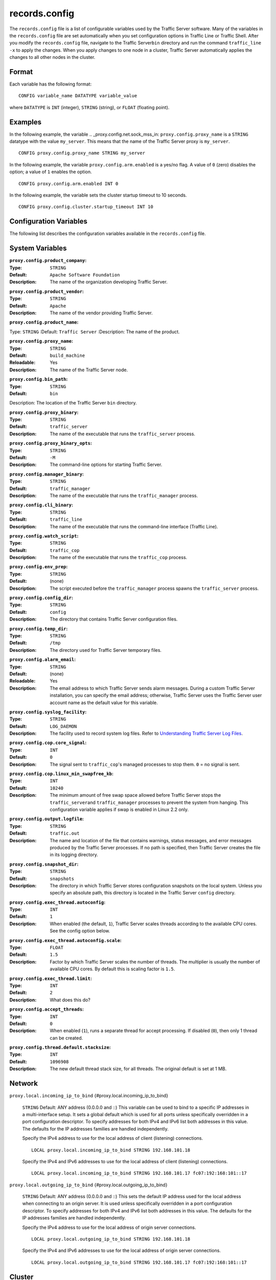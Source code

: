 records.config
**************

.. Licensed to the Apache Software Foundation (ASF) under one
   or more contributor license agreements.  See the NOTICE file
  distributed with this work for additional information
  regarding copyright ownership.  The ASF licenses this file
  to you under the Apache License, Version 2.0 (the
  "License"); you may not use this file except in compliance
  with the License.  You may obtain a copy of the License at
 
   http://www.apache.org/licenses/LICENSE-2.0
 
  Unless required by applicable law or agreed to in writing,
  software distributed under the License is distributed on an
  "AS IS" BASIS, WITHOUT WARRANTIES OR CONDITIONS OF ANY
  KIND, either express or implied.  See the License for the
  specific language governing permissions and limitations
  under the License.

The ``records.config`` file is a list of configurable variables used by
the Traffic Server software. Many of the variables in the
``records.config`` file are set automatically when you set configuration
options in Traffic Line or Traffic Shell. After you modify the
``records.config`` file, navigate to the Traffic Server\ ``bin``
directory and run the command ``traffic_line -x`` to apply the changes.
When you apply changes to one node in a cluster, Traffic Server
automatically applies the changes to all other nodes in the cluster.

Format
======

Each variable has the following format:

::

    CONFIG variable_name DATATYPE variable_value

where ``DATATYPE`` is ``INT`` (integer), ``STRING`` (string), or
``FLOAT`` (floating point).

Examples
========

In the following example, the variable .. _proxy.config.net.sock_mss_in:
``proxy.config.proxy_name`` is
a ``STRING`` datatype with the value ``my_server``. This means that the
name of the Traffic Server proxy is ``my_server``.

::

    CONFIG proxy.config.proxy_name STRING my_server

In the following example, the variable ``proxy.config.arm.enabled`` is
a yes/no flag. A value of ``0`` (zero) disables the option; a value of
``1`` enables the option.

::

    CONFIG proxy.config.arm.enabled INT 0

In the following example, the variable sets the cluster startup timeout
to 10 seconds.

::

    CONFIG proxy.config.cluster.startup_timeout INT 10

Configuration Variables
=======================

The following list describes the configuration variables available in
the ``records.config`` file.

System Variables
================

.. _proxy.config.product_company:
:``proxy.config.product_company``:
:Type: ``STRING``
:Default: ``Apache Software Foundation``
:Description:  The name of the organization developing Traffic Server.



.. _proxy.config.product_vendor:
:``proxy.config.product_vendor``:
:Type: ``STRING``
:Default: ``Apache``
:Description: The name of the vendor providing Traffic Server.


.. _proxy.config.product_name:
:``proxy.config.product_name``:
Type: ``STRING``
:Default: ``Traffic Server``
:Description: The name of the product.


.. _proxy.config.proxy_name:
:``proxy.config.proxy_name``:
:Type: ``STRING``
:Default: ``build_machine``
:Reloadable: Yes
:Description: The name of the Traffic Server node.

.. _proxy.config.bin_path:
:``proxy.config.bin_path``:
:Type: ``STRING``
:Default: ``bin``
Description: The location of the Traffic Server ``bin`` directory.


.. _proxy.config.proxy_binary:
:``proxy.config.proxy_binary``:
:Type: ``STRING``
:Default: ``traffic_server``
:Description: The name of the executable that runs the ``traffic_server`` process.


.. _proxy.config.proxy_binary_opts:
:``proxy.config.proxy_binary_opts``:
:Type: ``STRING``
:Default: ``-M``
:Description: The command-line options for starting Traffic Server.


.. _proxy.config.manager_binary:
:``proxy.config.manager_binary``:
:Type: ``STRING``
:Default: ``traffic_manager``
:Description: The name of the executable that runs the ``traffic_manager`` process.


.. _proxy.config.cli_binary:
:``proxy.config.cli_binary``:
:Type: ``STRING``
:Default: ``traffic_line``
:Description: The name of the executable that runs the command-line interface
    (Traffic Line).


.. _proxy.config.watch_script:
:``proxy.config.watch_script``:
:Type: ``STRING``
:Default: ``traffic_cop``
:Description: The name of the executable that runs the ``traffic_cop`` process.

.. _proxy.config.env_prep:
:``proxy.config.env_prep``:
:Type: ``STRING``
:Default: (none)
:Description: The script executed before the ``traffic_manager`` process spawns
    the ``traffic_server`` process.

.. _proxy.config.config_dir:
:``proxy.config.config_dir``:
:Type: ``STRING``
:Default: ``config``
:Description: The directory that contains Traffic Server configuration files.

.. _proxy.config.temp_dir:
:``proxy.config.temp_dir``:
:Type: ``STRING``
:Default: ``/tmp``
:Description: The directory used for Traffic Server temporary files.

.. _proxy.config.alarm_email:
:``proxy.config.alarm_email``:
:Type: ``STRING``
:Default: (none)
:Reloadable: Yes
:Description: The email address to which Traffic Server sends alarm messages.
    During a custom Traffic Server installation, you can specify the
    email address; otherwise, Traffic Server uses the Traffic Server
    user account name as the default value for this variable.

.. _proxy.config.syslog_facility:
:``proxy.config.syslog_facility``:
:Type: ``STRING``
:Default: ``LOG_DAEMON``
:Description: The facility used to record system log files. Refer to
    `Understanding Traffic Server Log Files <../working-log-files#UnderstandingTrafficServerLogFiles>`_.

.. _proxy.config.cop.core_signal:
:``proxy.config.cop.core_signal``:
:Type: ``INT``
:Default: ``0``
:Description: The signal sent to ``traffic_cop``'s managed processes to stop them.
    ``0`` = no signal is sent.

.. _proxy.config.cop.linux_min_swapfree_kb:
:``proxy.config.cop.linux_min_swapfree_kb``:
:Type: ``INT``
:Default: ``10240``
:Description: The minimum amount of free swap space allowed before Traffic Server
    stops the ``traffic_server``\ and ``traffic_manager`` processes to
    prevent the system from hanging. This configuration variable applies
    if swap is enabled in Linux 2.2 only.

.. _proxy.config.output.logfile:
:``proxy.config.output.logfile``:
:Type: ``STRING``
:Default: ``traffic.out``
:Description: The name and location of the file that contains warnings, status
    messages, and error messages produced by the Traffic Server
    processes. If no path is specified, then Traffic Server creates the
    file in its logging directory.

.. _proxy.config.snapshot_dir:
:``proxy.config.snapshot_dir``:
:Type: ``STRING``
:Default: ``snapshots``
:Description: The directory in which Traffic Server stores configuration snapshots
    on the local system. Unless you specify an absolute path, this
    directory is located in the Traffic Server ``config`` directory.

.. _proxy.config.exec_thread.autoconfig:
:``proxy.config.exec_thread.autoconfig``:
:Type: ``INT``
:Default: ``1``
:Description: When enabled (the default, ``1``), Traffic Server scales threads
    according to the available CPU cores. See the config option below.

.. _proxy.config.exec_thread.autoconfig.scale:
:``proxy.config.exec_thread.autoconfig.scale``:
:Type: ``FLOAT``
:Default: ``1.5``
:Description: Factor by which Traffic Server scales the number of threads. The
    multiplier is usually the number of available CPU cores. By default
    this is scaling factor is ``1.5``.

.. _proxy.config.exec_thread.limit:
:``proxy.config.exec_thread.limit``:
:Type: ``INT``
:Default: ``2``
:Description: What does this do?

.. _proxy.config.accept_threads:
:``proxy.config.accept_threads``:
:Type: ``INT``
:Default: ``0``
:Description: When enabled (``1``), runs a separate thread for accept processing.
    If disabled (``0``), then only 1 thread can be created.

.. _proxy.config.thread.default.stacksize:
:``proxy.config.thread.default.stacksize``:
:Type: ``INT``
:Default: ``1096908``
:Description: The new default thread stack size, for all threads. The original
    default is set at 1 MB.

Network
=======

``proxy.local.incoming_ip_to_bind``
{#proxy.local.incoming_ip_to_bind}
    ``STRING``
    Default: ANY address (0.0.0.0 and ::)
    This variable can be used to bind to a specific IP addresses in a
    multi-interface setup. It sets a global default which is used for
    all ports unless specifically overridden in a port configuration
    descriptor. To specify addresses for both IPv4 and IPv6 list both
    addresses in this value. The defaults for the IP addresses families
    are handled independently.

    Specify the IPv4 address to use for the local address of client
    (listening) connections.

    ::

        LOCAL proxy.local.incoming_ip_to_bind STRING 192.168.101.18

    Specify the IPv4 and IPv6 addresses to use for the local address of
    client (listening) connections.

    ::

        LOCAL proxy.local.incoming_ip_to_bind STRING 192.168.101.17 fc07:192:168:101::17

``proxy.local.outgoing_ip_to_bind``
{#proxy.local.outgoing_ip_to_bind}
    ``STRING``
    Default: ANY address (0.0.0.0 and ::)
    This sets the default IP address used for the local address when
    connecting to an origin server. It is used unless specifically
    overridden in a port configuration descriptor. To specify addresses
    for both IPv4 and IPv6 list both addresses in this value. The
    defaults for the IP addresses families are handled independently.

    Specify the IPv4 address to use for the local address of origin
    server connections.

    ::

        LOCAL proxy.local.outgoing_ip_to_bind STRING 192.168.101.18

    Specify the IPv4 and IPv6 addresses to use for the local address of
    origin server connections.

    ::

        LOCAL proxy.local.outgoing_ip_to_bind STRING 192.168.101.17 fc07:192:168:101::17

Cluster
=======

``proxy.local.cluster.type`` {#proxy.local.cluster.type}
    ``INT``
    Default: ``3``
    Sets the clustering mode:

    -  ``1`` = full-clustering mode
    -  ``2`` = management-only mode
    -  ``3`` = no clustering

``proxy.config.cluster.rsport`` {#proxy.config.cluster.rsport}
    ``INT``
    Default: ``8088``
    The reliable service port. The reliable service port is used to send
    configuration information between the nodes in a cluster. All nodes
    in a cluster must use the same reliable service port.

``proxy.config.cluster.threads`` {#proxy.config.cluster.threads}
    ``INT``
    Default: ``1``
    The number of threads for cluster communication. On heavy cluster,
    the number should be adjusted. It is recommend that take the thread
    CPU usage as a reference when adjusting.

Local Manager
=============

``proxy.config.lm.sem_id`` {#proxy.config.lm.sem_id}
    ``INT``
    Default: ``11452``
    The semaphore ID for the local manager.

``proxy.config.admin.autoconf_port``
{#proxy.config.admin.autoconf_port}
    ``INT``
    Default: ``8083``
    The autoconfiguration port.

``proxy.config.admin.number_config_bak``
{#proxy.config.admin.number_config_bak}
    ``INT``
    Default: ``3``
    The maximum number of copies of rolled configuration files to keep.

``proxy.config.admin.user_id`` {#proxy.config.admin.user_id}
    ``STRING``
    Default: ``nobody``
    Option used to specify who to run the ``traffic_server`` process as;
    also used to specify ownership of config and log files.

    The nonprivileged user account designated to Traffic Server.

    As of version 2.1.1 if the user_id is prefixed with pound character
    (#) the remaining of the string is considered to be ``numeric user
    identifier <http://en.wikipedia.org/wiki/User_identifier>``_. If the
    value is set to '#-1' Traffic Server will not change the user during
    startup.

    Setting ``user_id`` to ``root`` or ``#0`` is now forbidden to
    increase security. Trying to do so, will cause the
    ``traffic_server`` fatal failure. However there are two ways to
    bypass that restriction: Specify ``-DBIG_SECURITY_HOLE`` in
    ``CXXFLAGS`` during compilation Set the ``user_id=#-1`` and start
    trafficserver as root.

Process Manager
===============

``proxy.config.process_manager.mgmt_port``
{#proxy.config.process_manager.mgmt_port}
    ``INT``
    Default: ``8084``
    The port used for internal communication between the
    ``traffic_manager`` and ``traffic_server`` processes.

Alarm Configuration
===================

``proxy.config.alarm.bin`` {#proxy.config.alarm.bin}
    ``STRING``
    Default: ``example_alarm_bin.sh``
    Name of the script file that can execute certain actions when an
    alarm is signaled. The default file is a sample script named
    ``example_alarm_bin.sh`` located in the ``bin`` directory. You must
    edit the script to suit your needs.

``proxy.config.alarm.abs_path`` {#proxy.config.alarm.abs_path}
    ``STRING``
    Default: ``NULL``
    The full path to the script file that sends email to alert someone
    about Traffic Server problems.

HTTP Engine
===========

``proxy.config.http.server_ports`` {#proxy.config.http.server_ports}
    ``STRING``
    Default: ``8080``
    Ports used for proxying HTTP traffic. This is a list, separated by
    space or comma, of port descriptors. Each descriptor is a sequence
    of keywords and values separated by colons. Not all keywords have
    values, those that do are specifically noted. Keywords with values
    can have an optional '=' character separating the keyword and value.
    The case of keywords is ignored. The order of keywords is irrelevant
    unless keywords conflict (e.g. ``tr-full`` and ``ssl``) in which
    case the right most keyword dominates, although in such cases odd
    behavior may result.

    .. raw:: html

       <table><tr><td>

    Keyword

    .. raw:: html

       </td><td>

    Meaning

    .. raw:: html

       </td></tr>
       <tr><td>

    number

    .. raw:: html

       </td><td>

    IP port. Required.

    .. raw:: html

       </td></tr>
       <tr><td>

    ipv6

    .. raw:: html

       </td><td>

    Use IPv6.

    .. raw:: html

       </td></tr>
       <tr><td>

    ipv4

    .. raw:: html

       </td><td>

    Use IPv4. Default.

    .. raw:: html

       </td></tr>
       <tr><td>

    tr-in

    .. raw:: html

       </td><td>

    Use inbound transparency (to client).

    .. raw:: html

       </td></tr>
       <tr><td>

    tr-out

    .. raw:: html

       </td><td>

    Use outbound transparency (to server).

    .. raw:: html

       </td></tr>
       <tr><td>

    tr-full

    .. raw:: html

       </td><td>

    Full transparency, both inbound and outbound.

    .. raw:: html

       </td></tr>
       <tr><td>

    ssl

    .. raw:: html

       </td><td>

    Use SSL termination.

    .. raw:: html

       </td></tr>
       <tr><td>

    blind

    .. raw:: html

       </td><td>

    Use as a blind tunnel (for ``CONNECT``).

    .. raw:: html

       </td></tr>
       <tr><td>

    ip-in

    .. raw:: html

       </td><td>

    Use the keyword value as the local inbound (listening) address. This
    will also set the address family if not explicitly specified. If the
    IP address family is specified by ``ipv4`` or ``ipv6`` it must agree
    with this address.

    .. raw:: html

       </td></tr>
       <tr><td>

    ip-out

    .. raw:: html

       </td><td>

    Use the value as the local address when connecting to a server. This
    may be specified twice, once for IPv4 and once for IPv6. The actual
    address used will be determined by the family of the origin server
    address.

    .. raw:: html

       </td></tr>
       </table>

    Examples -

     80 80:ipv6

    Listen on port 80 on any address for IPv4 and IPv6.

     IPv4:8080:tr-FULL TR-full:IP-in=[fc02:10:10:1::1]:8080

    Listen transparently on any IPv4 address on port 8080, and
    transparently on port 8080 on local address ``fc01:10:10:1::1``
    (which implies ``ipv6``).

     8080:ipv6:tr-full 443:ssl
    80:ip-in=192.168.17.1:ip-out=[fc01:10:10:1::1]:ip-out=10.10.10.1

    Listen on port 8080 any address for IPv6, fully transparent. Set up
    an SSL port on 443. Listen on IP address 192.168.17.1, port 80,
    IPv4, and connect to origin servers using the local address
    10.10.10.1 for IPv4 and fc01:10:10:1::1 for IPv6.

    Note: All IPv6 addresses must be enclosed in square brackets.

    Note: For SSL you must still configure the certificates, this option
    handles only the port configuration.

    Note: old style configuration of ports should still work but support
    for that will be removed at some point in the future.

``proxy.config.http.server_port`` {#proxy.config.http.server_port}
    ``INT``
    Default: ``8080``
    DEPRECATED: 3.2
    The port that Traffic Server uses when acting as a web proxy server
    for web traffic.

``proxy.config.http.server_port_attr``
{#proxy.config.http.server_port_attr}
    ``STRING``
    Default: ``X``
    DEPRECATED: 3.2
    The server port options. You can specify one of the following:

    -  C=SERVER_PORT_COMPRESSED
    -  X=SERVER_PORT_DEFAULT
    -  T=SERVER_PORT_BLIND_TUNNEL

``proxy.config.http.server_other_ports``
{#proxy.config.http.server_other_ports}
    ``STRING``
    Default: ``NULL``
    DEPRECATED: 3.2
    The ports other than the port specified by the variable
    ``proxy.config.http.server_port`` to bind for incoming HTTP
    requests. Example: CONFIG proxy.config.http.server_other_ports
    STRING 6060:X 9090:X would listen to ports ``6060``, ``9090``, and
    the port specified by ``proxy.config.http.server_port``.

``proxy.config.http.connect_ports`` {#proxy.config.http.connect_ports}
    ``STRING``
    Default: ``443 563``
    The range of ports that can be used for tunneling. 
    Traffic Server allows tunnels only to the specified ports. 
    Supports both wildcards ('*') and ranges ("0-1023").

``proxy.config.http.insert_request_via_str``
{#proxy.config.http.insert_request_via_str}
    ``INT``
    Default: ``1``
    Reloadable.
    You can specify one of the following:

    -  ``0`` = no extra information is added to the string.
    -  ``1`` = all extra information is added.
    -  ``2`` = some extra information is added.

    Note: the Via: header string interpretation can be ``decoded
    here. </tools/via>``_

``proxy.config.http.insert_response_via_str``
{#proxy.config.http.insert_response_via_str}
    ``INT``
    Default: ``1``
    Reloadable.
    You can specify one of the following:

    -  ``0`` no extra information is added to the string.
    -  ``1`` all extra information is added.
    -  ``2`` some extra information is added.

``proxy.config.http.response_server_enabled``
{#proxy.config.http.response_server_enabled}
    ``INT``
    Default: ``1``
    Reloadable.
    You can specify one of the following:

    -  ``0`` no Server: header is added to the response.
    -  ``1`` the Server: header is added (see string below).
    -  ``2`` the Server: header is added only if the response from
       Origin does not have one already.

``proxy.config.http.insert_age_in_response``
{#proxy.config.http.insert_age_in_response}
    ``INT``
    Default: ``1``
    Reloadable.
    This option specifies whether Traffic Server should insert an
    ``Age`` header in the response. The Age field value is the cache's
    estimate of the amount of time since the response was generated or
    revalidated by the origin server.

    -  ``0`` no ``Age`` header is added
    -  ``1`` the ``Age`` header is added

``proxy.config.http.response_server_str``
{#proxy.config.http.response_server_str}
    ``STRING``
    Default: ``ATS/``
    Reloadable.
    The Server: string that ATS will insert in a response header (if
    requested, see above). Note that the current version number is
    always appended to this string.

``proxy.config.http.enable_url_expandomatic``
{#proxy.config.http.enable_url_expandomatic}
    ``INT``
    Default: ``1``
    Reloadable.
    Enables (``1``) or disables (``0``) ``.com`` domain expansion. This
    configures the Traffic Server to resolve unqualified hostnames by
    prepending with ``www.`` and appending with ``.com`` before
    redirecting to the expanded address. For example: if a client makes
    a request to ``host``, then Traffic Server redirects the request to
    ``www.host.com``.

``proxy.config.http.chunking_enabled``
{#proxy.config.http.chunking_enabled}
    ``INT``
    Default: ``1``
    Reloadable.
    Specifies whether Traffic Sever can generate a chunked response:

    -  ``0`` Never
    -  ``1`` Always
    -  ``2`` Generate a chunked response if the server has returned
       HTTP/1.1 before
    -  ``3`` = Generate a chunked response if the client request is
       HTTP/1.1 and the origin server has returned HTTP/1.1 before

    **Note:** If HTTP/1.1 is used, then Traffic Server can use
    keep-alive connections with pipelining to origin servers. If
    HTTP/0.9 is used, then Traffic Server does not use ``keep-alive``
    connections to origin servers. If HTTP/1.0 is used, then Traffic
    Server can use ``keep-alive`` connections without pipelining to
    origin servers.

``proxy.config.http.share_server_sessions``
{#proxy.config.http.share_server_sessions}
    ``INT``
    Default: ``1``
    Enables (``1``) or disables (``0``) the reuse of server sessions.

``proxy.config.http.record_heartbeat``
{#proxy.config.http.record_heartbeat}
    ``INT``
    Default: ``0``
    Reloadable.
    Enables (``1``) or disables (``0``) ``traffic_cop`` heartbeat
    logging.

``proxy.config.http.use_client_target_addr``
{#proxy.config.http.use_client_target_addr}
    ``INT``
    Default: ``0``
    Reloadable.
    Avoid DNS lookup for forward transparent requests:

    -  ``0`` Never.
    -  ``1`` Avoid DNS lookup if possible.

    This option causes Traffic Server to avoid where possible doing DNS
    lookups in forward transparent proxy mode. The option is only
    effective if the following three conditions are true -

    -  Traffic Server is in forward proxy mode.
    -  Traffic Server is using client side transparency.
    -  The target URL has not been modified by either remapping or a
       plugin.

    If any of these conditions are not true, then normal DNS processing
    is done for the connection.

    If all of these conditions are met, then the origin server IP
    address is retrieved from the original client connection, rather
    than through HostDB or DNS lookup. In effect, client DNS resolution
    is used instead of Traffic Server DNS.

    This can be used to be a little more efficient (looking up the
    target once by the client rather than by both the client and Traffic
    Server) but the primary use is when client DNS resolution can differ
    from that of Traffic Server. Two known uses cases are:

    1. Embedded IP addresses in a protocol with DNS load sharing. In
       this case, even though Traffic Server and the client both make
       the same request to the same DNS resolver chain, they may get
       different origin server addresses. If the address is embedded in
       the protocol then the overall exchange will fail. One current
       example is Microsoft Windows update, which presumably embeds the
       address as a security measure.

    2. The client has access to local DNS zone information which is not
       available to Traffic Server. There are corporate nets with local
       DNS information for internal servers which, by design, is not
       propagated outside the core corporate network. Depending a
       network topology it can be the case that Traffic Server can
       access the servers by IP address but cannot resolve such
       addresses by name. In such as case the client supplied target
       address must be used.

    Additional Notes:

    This solution must be considered interim. In the longer term, it
    should be possible to arrange for much finer grained control of DNS
    lookup so that wildcard domain can be set to use Traffic Server or
    client resolution. In both known use cases, marking specific domains
    as client determined (rather than a single global switch) would
    suffice. It is possible to do this crudely with this flag by
    enabling it and then use identity URL mappings to re-disable it for
    specific domains.

Parent Proxy Configuration
==========================

``proxy.config.http.parent_proxy_routing_enable``
{#proxy.config.http.parent_proxy_routing_enable}
    ``INT``
    Default: ``0``
    Reloadable.
    Enables (``1``) or disables (``0``) the parent caching option. Refer
    to ``Hierarchical Caching <../hierachical-caching>``_.

``proxy.config.http.parent_proxy.retry_time``
{#proxy.config.http.parent_proxy.retry_time}
    ``INT``
    Default: ``300``
    Reloadable.
    The amount of time allowed between connection retries to a parent
    cache that is unavailable.

``proxy.config.http.parent_proxy.fail_threshold``
{#proxy.config.http.parent_proxy.fail_threshold}
    ``INT``
    Default: ``10``
    Reloadable.
    The number of times the connection to the parent cache can fail
    before Traffic Server considers the parent unavailable.

``proxy.config.http.parent_proxy.total_connect_attempts``
{#proxy.config.http.parent_proxy.total_connect_attempts}
    ``INT``
    Default: ``4``
    Reloadable.
    The total number of connection attempts allowed to a parent cache
    before Traffic Server bypasses the parent or fails the request
    (depending on the ``go_direct`` option in the ``bypass.config``
    file).

``proxy.config.http.parent_proxy.per_parent_connect_attempts``
{#proxy.config.http.parent_proxy.per_parent_connect_attempts}
    ``INT``
    Default: ``2``
    Reloadable.
    The total number of connection attempts allowed per parent, if
    multiple parents are used.

``proxy.config.http.parent_proxy.connect_attempts_timeout``
{#proxy.config.http.parent_proxy.connect_attempts_timeout}
    ``INT``
    Default: ``30``
    Reloadable.
    The timeout value (in seconds) for parent cache connection attempts.

``proxy.config.http.forward.proxy_auth_to_parent``
{#proxy.config.http.forward.proxy_auth_to_parent}
    ``INT``
    Default: ``0``
    Reloadable.
    Configures Traffic Server to send proxy authentication headers on to
    the parent cache.

HTTP Connection Timeouts
========================

``proxy.config.http.keep_alive_no_activity_timeout_in``
{#proxy.config.http.keep_alive_no_activity_timeout_in}
    ``INT``
    Default: ``10``
    Reloadable.
    Specifies how long Traffic Server keeps connections to clients open
    for a subsequent request after a transaction ends.

``proxy.config.http.keep_alive_no_activity_timeout_out``
{#proxy.config.http.keep_alive_no_activity_timeout_out}
    ``INT``
    Default: ``10``
    Reloadable.
    Specifies how long Traffic Server keeps connections to origin
    servers open for a subsequent transfer of data after a transaction
    ends.

``proxy.config.http.transaction_no_activity_timeout_in``
{#proxy.config.http.transaction_no_activity_timeout_in}
    ``INT``
    Default: ``120``
    Reloadable.
    Specifies how long Traffic Server keeps connections to clients open
    if a transaction stalls.

``proxy.config.http.transaction_no_activity_timeout_out``
{#proxy.config.http.transaction_no_activity_timeout_out}
    ``INT``
    Default: ``120``
    Reloadable.
    Specifies how long Traffic Server keeps connections to origin
    servers open if the transaction stalls.

``proxy.config.http.transaction_active_timeout_in``
{#proxy.config.http.transaction_active_timeout_in}
    ``INT``
    Default: ``0``
    Reloadable.
    The maximum amount of time Traffic Server can remain connected to a
    client. If the transfer to the client is not complete before this
    timeout expires, then Traffic Server closes the connection.

The default value of ``0`` specifies that there is no timeout.

``proxy.config.http.transaction_active_timeout_out``
{#proxy.config.http.transaction_active_timeout_out}
    ``INT``
    Default: ``0``
    Reloadable.
    The maximum amount of time Traffic Server waits for fulfillment of a
    connection request to an origin server. If Traffic Server does not
    complete the transfer to the origin server before this timeout
    expires, then Traffic Server terminates the connection request.

The default value of ``0`` specifies that there is no timeout.

``proxy.config.http.accept_no_activity_timeout``
{#proxy.config.http.accept_no_activity_timeout}
    ``INT``
    Default: ``120``
    Reloadable.
    The timeout interval in seconds before Traffic Server closes a
    connection that has no activity.

``proxy.config.http.background_fill_active_timeout``
{#proxy.config.http.background_fill_active_timeout}
    ``INT``
    Default: ``60``
    Reloadable.
    Specifies how long Traffic Server continues a background fill before
    giving up and dropping the origin server connection.

``proxy.config.http.background_fill_completed_threshold``
{#proxy.config.http.background_fill_completed_threshold}
    ``FLOAT``
    Default: ``0.50000``
    Reloadable.
    The proportion of total document size already transferred when a
    client aborts at which the proxy continues fetching the document
    from the origin server to get it into the cache (a **background
    fill**).

Origin Server Connect Attempts
==============================

``proxy.config.http.connect_attempts_max_retries``
{#proxy.config.http.connect_attempts_max_retries}
    ``INT``
    Default: ``6``
    Reloadable.
    The maximum number of connection retries Traffic Server can make
    when the origin server is not responding.

``proxy.config.http.connect_attempts_max_retries_dead_server``
{#proxy.config.http.connect_attempts_max_retries_dead_server}
    ``INT``
    Default: ``2``
    Reloadable.
    The maximum number of connection retries Traffic Server can make
    when the origin server is unavailable.

``proxy.config.http.server_max_connections``
{#proxy.config.http.server_max_connections}
    ``INT``
    Default: ``0``
    Reloadable.
    Limits the number of socket connections across all origin servers to
    the value specified. To disable, set to zero (``0``).

``proxy.config.http.origin_max_connections``
{#proxy.config.http.origin_max_connections}
    ``INT``
    Default: ``0``
    Reloadable.
    Limits the number of socket connections per origin server to the
    value specified. To enable, set to one (``1``).

``proxy.config.http.origin_min_keep_alive_connections``
{#proxy.config.http.origin_min_keep_alive_connections}
    ``INT``
    Default: ``0``
    Reloadable.
    As connection to an origin server are opened, keep at least 'n'
    number of connections open to that origin, even if the connection
    isn't used for a long time period. Useful when the origin supports
    keep-alive, removing the time needed to set up a new connection from
    the next request at the expense of added (inactive) connections. To
    enable, set to one (``1``).

``proxy.config.http.connect_attempts_rr_retries``
{#proxy.config.http.connect_attempts_rr_retries}
    ``INT``
    Default: ``2``
    Reloadable.
    The maximum number of failed connection attempts allowed before a
    round-robin entry is marked as 'down' if a server has round-robin
    DNS entries.

``proxy.config.http.connect_attempts_timeout``
{#proxy.config.http.connect_attempts_timeout}
    ``INT``
    Default: ``30``
    Reloadable.
    The timeout value (in seconds) for an origin server connection.

``proxy.config.http.post_connect_attempts_timeout``
{#proxy.config.http.post_connect_attempts_timeout}
    ``INT``
    Default: ``1800``
    Reloadable.
    The timeout value (in seconds) for an origin server connection when
    the client request is a ``POST`` or ``PUT`` request.

``proxy.config.http.down_server.cache_time``
{#proxy.config.http.down_server.cache_time}
    ``INT``
    Default: ``900``
    Reloadable.
    Specifies how long (in seconds) Traffic Server remembers that an
    origin server was unreachable.

``proxy.config.http.down_server.abort_threshold``
{#proxy.config.http.down_server.abort_threshold}
    ``INT``
    Default: ``10``
    Reloadable.
    The number of seconds before Traffic Server marks an origin server
    as unavailable after a client abandons a request because the origin
    server was too slow in sending the response header.

Congestion Control
==================

``proxy.config.http.congestion_control.enabled``
{#proxy.config.http.congestion_control.enabled}
    ``INT``
    Default: ``0``
    Enables (``1``) or disables (``0``) the Congestion Control option,
    which configures Traffic Server to stop forwarding HTTP requests to
    origin servers when they become congested. Traffic Server sends the
    client a message to retry the congested origin server later. Refer
    to ``Using Congestion
    Control <../http-proxy-caching#UsingCongestionControl>``_.

Negative Response Caching
=========================

``proxy.config.http.negative_caching_enabled``
{#proxy.config.http.negative_caching_enabled}
    ``INT``
    Default: ``0``
    Reloadable.
    When enabled (``1``), Traffic Server caches negative responses (such
    as ``404 Not Found``) when a requested page does not exist. The next
    time a client requests the same page, Traffic Server serves the
    negative response directly from cache.

    **Note**: ``Cache-Control`` directives from the server forbidding
    cache are ignored for the following HTTP response codes, regardless
    of the value specified for the
    ``proxy.config.http.negative_caching_enabled`` variable. The
    following negative responses are cached by Traffic Server:

    ::

        204  No Content
        305  Use Proxy
        400  Bad Request
        403  Forbidden
        404  Not Found
        405  Method Not Allowed
        500  Internal Server Error
        501  Not Implemented
        502  Bad Gateway
        503  Service Unavailable
        504  Gateway Timeout

Proxy User Variables
====================

``proxy.config.http.anonymize_remove_from``
{#proxy.config.http.anonymize_remove_from}
    ``INT``
    Default: ``0``
    Reloadable.
    When enabled (``1``), Traffic Server removes the ``From`` header to
    protect the privacy of your users.

``proxy.config.http.anonymize_remove_referer``
{#proxy.config.http.anonymize_remove_referer}
    ``INT``
    Default: ``0``
    Reloadable.
    When enabled (``1``), Traffic Server removes the ``Referrer`` header
    to protect the privacy of your site and users.

``proxy.config.http.anonymize_remove_user_agent``
{#proxy.config.http.anonymize_remove_user_agent}
    ``INT``
    Default: ``0``
    Reloadable.
    When enabled (``1``), Traffic Server removes the ``User-agent``
    header to protect the privacy of your site and users.

``proxy.config.http.anonymize_remove_cookie``
{#proxy.config.http.anonymize_remove_cookie}
    ``INT``
    Default: ``0``
    Reloadable.
    When enabled (``1``), Traffic Server removes the ``Cookie`` header
    to protect the privacy of your site and users.

``proxy.config.http.anonymize_remove_client_ip``
{#proxy.config.http.anonymize_remove_client_ip}
    ``INT``
    Default: ``0``
    Reloadable.
    When enabled (``1``), Traffic Server removes ``Client-IP`` headers
    for more privacy.

``proxy.config.http.anonymize_insert_client_ip``
{#proxy.config.http.anonymize_insert_client_ip}
    ``INT``
    Default: ``1``
    Reloadable.
    When enabled (``1``), Traffic Server inserts ``Client-IP`` headers
    to retain the client IP address.

``proxy.config.http.append_xforwards_header``
{#proxy.config.http.append_xforwards_header}
    ``INT``
    Default: ``0``
    When enabled (``1``), Traffic Server appends ``X-Forwards`` headers
    to outgoing requests.

``proxy.config.http.anonymize_other_header_list``
{#proxy.config.http.anonymize_other_header_list}
    ``STRING``
    Default: ``NULL``
    Reloadable.
    The headers Traffic Server should remove from outgoing requests.

``proxy.config.http.insert_squid_x_forwarded_for``
{#proxy.config.http.insert_squid_x_forwarded_for}
    ``INT``
    Default: ``0``
    Reloadable.
    When enabled (``1``), Traffic Server adds the client IP address to
    the ``X-Forwarded-For`` header.

``proxy.config.http.normalize_ae_gzip``
{#proxy.config.http.normalize_ae_gzip}
    ``INT``
    Default: ``0``
    Reloadable.
    Enable (``1``) to normalize all ``Accept-Encoding:`` headers to one
    of the following:

    -  ``Accept-Encoding: gzip`` (if the header has ``gzip`` or
       ``x-gzip`` with any ``q``) **OR**
    -  *blank* (for any header that does not include ``gzip``)

    This is useful for minimizing cached alternates of documents (e.g.
    ``gzip, deflate`` vs. ``deflate, gzip``). Enabling this option is
    recommended if your origin servers use no encodings other than
    ``gzip``.

Security
========

``proxy.config.http.push_method_enabled``
{#proxy.config.http.push_method_enabled}
    ``INT``
    Default: ``0``
    Reloadable.
    Enables (``1``) or disables (``0``) the HTTP ``PUSH`` option, which
    allows you to deliver content directly to the cache without a user
    request.

    **Important:** If you enable this option, then you must also specify
    a filtering rule in the ip_allow.config file to allow only certain
    machines to push content into the cache.

Cache Control
=============

``proxy.config.cache.enable_read_while_writer``
{#proxy.config.cache.enable_read_while_writer}
    ``INT``
    Default: ``0``
    Reloadable.
    Enables (``1``) or disables (``0``) ability to a read cached object
    while the another connection is completing the write to cache for
    the same object. This must be enabled for connection collapsing to
    work

``proxy.config.cache.force_sector_size``
{#proxy.config.cache.force_sector_size}
    ``INT``
    Default: ``512``
    Reloadable.
    Forces the use of a specific hardware sector size (512 - 8192
    bytes).

``proxy.config.http.cache.http`` {#proxy.config.http.cache.http}
    ``INT``
    Default: ``1``
    Reloadable.
    Enables (``1``) or disables (``0``) caching of HTTP requests.

``proxy.config.http.cache.ignore_client_no_cache``
{#proxy.config.http.cache.ignore_client_no_cache}
    ``INT``
    Default: ``0``
    Reloadable.
    When enabled (``1``), Traffic Server ignores client requests to
    bypass the cache.

``proxy.config.http.cache.ims_on_client_no_cache``
{#proxy.config.http.cache.ims_on_client_no_cache}
    ``INT``
    Default: ``0``
    Reloadable.
    When enabled (``1``), Traffic Server issues a conditional request to
    the origin server if an incoming request has a ``No-Cache`` header.

``proxy.config.http.cache.ignore_server_no_cache``
{#proxy.config.http.cache.ignore_server_no_cache}
    ``INT``
    Default: ``0``
    Reloadable.
    When enabled (``1``), Traffic Server ignores origin server requests
    to bypass the cache.

``proxy.config.http.cache.cache_responses_to_cookies``
{#proxy.config.http.cache.cache_responses_to_cookies}
    ``INT``
    Default: ``3``
    Reloadable.
    Specifies how cookies are cached:

    -  ``0`` = do not cache any responses to cookies
    -  ``1`` = cache for any content-type
    -  ``2`` = cache only for image types
    -  ``3`` = cache for all but text content-types

``proxy.config.http.cache.ignore_authentication``
{#proxy.config.http.cache.ignore_authentication}
    ``INT``
    Default: ``0``
    When enabled (``1``), Traffic Server ignores ``WWW-Authentication``
    headers in responses ``WWW-Authentication`` headers are removed and
    not cached.

``proxy.config.http.cache.cache_urls_that_look_dynamic``
{#proxy.config.http.cache.cache_urls_that_look_dynamic}
    ``INT``
    Default: ``1``
    Reloadable.
    Enables (``1``) or disables (``0``) caching of URLs that look
    dynamic, i.e.: URLs that end in *``.asp``* or contain a question
    mark (*``?``*), a semicolon (*``;``*), or *``cgi``*. For a
    full list, please refer to
    ``HttpTransact::url_looks_dynamic </link/to/doxygen>``_

``proxy.config.http.cache.enable_default_vary_headers``
{#proxy.config.http.cache.enable_default_vary_headers}
    ``INT``
    Default: ``0``
    Reloadable.
    Enables (``1``) or disables (``0``) caching of alternate versions of
    HTTP objects that do not contain the ``Vary`` header.

``proxy.config.http.cache.when_to_revalidate``
{#proxy.config.http.cache.when_to_revalidate}
    ``INT``
    Default: ``0``
    Reloadable.
    Specifies when to revalidate content:

    -  ``0`` = use cache directives or heuristic (the default value)
    -  ``1`` = stale if heuristic
    -  ``2`` = always stale (always revalidate)
    -  ``3`` = never stale
    -  ``4`` = use cache directives or heuristic (0) unless the request
       has an ``If-Modified-Since`` header

    If the request contains the ``If-Modified-Since`` header, then
    Traffic Server always revalidates the cached content and uses the
    client's ``If-Modified-Since`` header for the proxy request.

``proxy.config.http.cache.when_to_add_no_cache_to_msie_requests``
{#proxy.config.http.cache.when_to_add_no_cache_to_msie_requests}
    ``INT``
    Default: 0
    Reloadable.
    Specifies when to add ``no-cache`` directives to Microsoft Internet
    Explorer requests. You can specify the following:

    -  ``0`` = ``no-cache`` is *not* added to MSIE requests
    -  ``1`` = ``no-cache`` is added to IMS MSIE requests
    -  ``2`` = ``no-cache`` is added to all MSIE requests

``proxy.config.http.cache.required_headers``
{#proxy.config.http.cache.required_headers}
    ``INT``
    Default: ``0``
    Reloadable.
    The type of headers required in a request for the request to be
    cacheable.

    -  ``0`` = no headers required to make document cacheable
    -  ``1`` = either the ``Last-Modified`` header, or an explicit
       lifetime header, ``Expires`` or ``Cache-Control: max-age``, is
       required
    -  ``2`` = explicit lifetime is required, ``Expires`` or
       ``Cache-Control: max-age``

``proxy.config.http.cache.max_stale_age``
{#proxy.config.http.cache.max_stale_age}
    ``INT``
    Default: ``604800``
    Reloadable.
    The maximum age allowed for a stale response before it cannot be
    cached.

``proxy.config.http.cache.range.lookup``
{#proxy.config.http.cache.range.lookup}
    ``INT``
    Default: ``1``
    When enabled (``1``), Traffic Server looks up range requests in the
    cache.

``proxy.config.http.cache.enable_read_while_writer``
{#proxy.config.http.cache.enable_read_while_writer}
    ``INT``
    Default: ``0``
    Enables (``1``) or disables (``0``) the ability to read a cached
    object while another connection is completing a write to cache for
    the same object. If you want connection collapsing to work, then
    this option must be enabled.

``proxy.config.connection_collapsing.hashtable_enabled``
{#proxy.config.connection_collapsing.hashtable_enabled}
    ``INT``
    Default: ``0``
    Enables (``1``) or disables (``0``) whether requests will first
    search the hashtable to see if another similar request is already
    being served.

``proxy.config.connection_collapsing.rww_wait_time``
{#proxy.config.connection_collapsing.rww_wait_time}
    ``INT``
    Default: ``0``
    When enabled (``1``) while the write configuration parameter is also
    enabled, secondary clients will wait this amount of time (in msec)
    before cache lookup is retried.

``proxy.config.connection_collapsing.revalidate_window_period``
{#proxy.config.connection_collapsing.revalidate_window_period}
    ``INT``
    Default: ``0``
    The amount of time (msec) secondary clients for the same URL will be
    served the stale object when revalidation of a cached object is in
    progress.

``proxy.config.http.cache.fuzz.min_time``
{#proxy.config.http.cache.fuzz.min_time}
    ``INT``
    Default: ``0``
    Reloadable.
    Sets a minimum fuzz time; the default value is ``0``. **Effective
    fuzz time** is a calculation in the range (``fuzz.min_time`` -
    ``fuzz.min_time``).

``proxy.config.http.cache.ignore_accept_mismatch``
{#proxy.config.http.cache.ignore_accept_mismatch}
    ``INT``
    Default: ``0``
    Reloadable.
    When enabled (``1``), Traffic Server serves documents from cache
    with a ``Content-Type:`` header that does not match the ``Accept:``
    header of the request.

    **Note:** This option should only be enabled if you're having
    problems with caching *and* one of the following is true:

    -  Your origin server sets ``Vary: Accept`` when doing content
       negotiation with ``Accept`` *OR*
    -  The server does not send a ``406 (Not Acceptable)`` response for
       types that it cannot serve.

``proxy.config.http.cache.ignore_accept_language_mismatch``
{#proxy.config.http.cache.ignore_accept_language_mismatch}
    ``INT``
    Default: ``0``
    Reloadable.
    When enabled (``1``), Traffic Server serves documents from cache
    with a ``Content-Language:`` header that does not match the
    ``Accept-Language:`` header of the request.

    **Note:** This option should only be enabled if you're having
    problems with caching and your origin server is guaranteed to set
    ``Vary: Accept-Language`` when doing content negotiation with
    ``Accept-Language``.

``proxy.config.http.cache.ignore_accept_charset_mismatch``
{#proxy.config.http.cache.ignore_accept_charset_mismatch}
    ``INT``
    Default: ``0``
    Reloadable.
    When enabled (``1``), Traffic Server serves documents from cache
    with a ``Content-Type:`` header that does not match the
    ``Accept-Charset:`` header of the request.

    **Note:** This option should only be enabled if you're having
    problems with caching and your origin server is guaranteed to set
    ``Vary: Accept-Charset`` when doing content negotiation with
    ``Accept-Charset``.

``proxy.config.http.cache.ignore_client_cc_max_age``
{#proxy.config.http.cache.ignore_client_cc_max_age}
    ``INT``
    Default: ``1``
    Reloadable.
    When enabled (``1``), Traffic Server ignores any
    ``Cache-Control:  max-age`` headers from the client.

``proxy.config.cache.permit.pinning``
{#proxy.config.cache.permit.pinning}
    ``INT``
    Default: ``0``
    Reloadable.
    When enabled (``1``), Traffic Server will keep certain HTTP objects
    in the cache for a certain time as specified in cache.config.

Heuristic Expiration
====================

``proxy.config.http.cache.heuristic_min_lifetime``
{#proxy.config.http.cache.heuristic_min_lifetime}
    ``INT``
    Default: ``3600`` (1 hour)
    Reloadable.
    The minimum amount of time an HTTP object without an expiration date
    can remain fresh in the cache before is considered to be stale.

``proxy.config.http.cache.heuristic_max_lifetime``
{#proxy.config.http.cache.heuristic_max_lifetime}
    ``INT``
    Default: ``86400`` (1 day)
    Reloadable.
    The maximum amount of time an HTTP object without an expiration date
    can remain fresh in the cache before is considered to be stale.

``proxy.config.http.cache.heuristic_lm_factor``
{#proxy.config.http.cache.heuristic_lm_factor}
    ``FLOAT``
    Default: ``0.10000``
    Reloadable.
    The aging factor for freshness computations. Traffic Server stores
    an object for this percentage of the time that elapsed since it last
    changed.

``proxy.config.http.cache.fuzz.time``
{#proxy.config.http.cache.fuzz.time}
    ``INT``
    Default: ``240``
    Reloadable.
    How often Traffic Server checks for an early refresh, during the
    period before the document stale time. The interval specified must
    be in seconds.

``proxy.config.http.cache.fuzz.probability``
{#proxy.config.http.cache.fuzz.probability}
    ``FLOAT``
    Default: ``0.00500``
    Reloadable.
    The probability that a refresh is made on a document during the
    specified fuzz time.

Dynamic Content & Content Negotiation
=====================================

``proxy.config.http.cache.vary_default_text``
{#proxy.config.http.cache.vary_default_text}
    ``STRING``
    Default: ``NULL``
    Reloadable.
    The header on which Traffic Server varies for text documents.

For example: if you specify ``User-agent``, then Traffic Server caches
all the different user-agent versions of documents it encounters.

``proxy.config.http.cache.vary_default_images``
{#proxy.config.http.cache.vary_default_images}
    ``STRING``
    Default: ``NULL``
    Reloadable.
    The header on which Traffic Server varies for images.

``proxy.config.http.cache.vary_default_other``
{#proxy.config.http.cache.vary_default_other}
    ``STRING``
    Default: ``NULL``
    Reloadable.
    The header on which Traffic Server varies for anything other than
    text and images.

Customizable User Response Pages
================================

``proxy.config.body_factory.enable_customizations``
{#proxy.config.body_factory.enable_customizations}
    ``INT``
    Default: ``0``
    Specifies whether customizable response pages are enabled or
    disabled and which response pages are used:

    -  ``0`` = disable customizable user response pages
    -  ``1`` = enable customizable user response pages in the default
       directory only
    -  ``2`` = enable language-targeted user response pages

``proxy.config.body_factory.enable_logging``
{#proxy.config.body_factory.enable_logging}
    ``INT``
    Default: ``1``
    Enables (``1``) or disables (``0``) logging for customizable
    response pages. When enabled, Traffic Server records a message in
    the error log each time a customized response page is used or
    modified.

``proxy.config.body_factory.template_sets_dir``
{#proxy.config.body_factory.template_sets_dir}
    ``STRING``
    Default: ``config/body_factory``
    The customizable response page default directory.

``proxy.config.body_factory.response_suppression_mode``
{#proxy.config.body_factory.response_suppression_mode}
    ``INT``
    Default: ``0``
    Specifies when Traffic Server suppresses generated response pages:

    -  ``0`` = never suppress generated response pages
    -  ``1`` = always suppress generated response pages
    -  ``2`` = suppress response pages only for intercepted traffic

DNS
===

``proxy.config.dns.search_default_domains``
{#proxy.config.dns.search_default_domains}
    ``INT``
    Default: ``1``
    Reloadable.
    Enables (``1``) or disables (``0``) local domain expansion so that
    Traffic Server can attempt to resolve unqualified hostnames by
    expanding to the local domain. For example: if a client makes a
    request to an unqualified host (``host_x``) and the Traffic Server
    local domain is ``y.com`` , then Traffic Server will expand the
    hostname to ``host_x.y.com``.

``proxy.config.dns.splitDNS.enabled``
{#proxy.config.dns.splitDNS.enabled}
    ``INT``
    Default: ``0``
    Reloadable.
    Enables (``1``) or disables (``0``) DNS server selection. When
    enabled, Traffic Server refers to the ``splitdns.config`` file for
    the selection specification. Refer to ``Configuring DNS Server
    Selection (Split
    DNS) <../security-options#ConfiguringDNSServerSelectionSplit>``_.

``proxy.config.dns.url_expansions``
{#proxy.config.dns.url_expansions}
    ``STRING``
    Default: ``NULL``
    Specifies a list of hostname extensions that are automatically added
    to the hostname after a failed lookup. For example: if you want
    Traffic Server to add the hostname extension .org, then specify
    ``org`` as the value for this variable (Traffic Server automatically
    adds the dot (.)).

    **Note:** If the variable
    ``proxy.config.http.enable_url_expandomatic`` is set to ``1`` (the
    default value), then you do not have to add *``www.``* and
    *``.com``* to this list because Traffic Server automatically tries
    www. and .com after trying the values you've specified.

``proxy.config.dns.resolv_conf`` {#proxy.config.dns.resolv_conf}
    ``STRING``
    Default: ``/etc/resolv.conf``
    Allows to specify which ``resolv.conf`` file to use for finding
    resolvers. While the format of this file must be the same as the
    standard ``resolv.conf`` file, this option allows an administrator
    to manage the set of resolvers in an external configuration file,
    without affecting how the rest of the operating system uses DNS.

``proxy.config.dns.round_robin_nameservers``
{#proxy.config.dns.round_robin_nameservers}
    ``INT``
    Default: ``0``
    Reloadable.
    Enables (``1``) or disables (``0``) DNS server round-robin.

``proxy.config.dns.nameservers`` {#proxy.config.dns.nameservers}
    ``STRING``
    Default: ``NULL``
    Reloadable.
    The DNS servers.

``proxy.config.srv_enabled`` {#proxy.config.srv_enabled}
    ``INT``
    Default: ``0``
    Reloadable.
    Indicates whether to use SRV records for orgin server lookup.

HostDB
======

``proxy.config.hostdb.serve_stale_for``
{#proxy.config.hostdb.serve_stale_for} : ``INT`` : Default: ``0`` :
The number of seconds for which to use a stale NS record while
initiating a background fetch for the new data.

``proxy.config.hostdb.storage_size``
{#proxy.config.hostdb.storage_size} : ``INT`` : Default: ``33554432`` :
The amount of space (in bytes) used to store ``hostdb``. Thevalue of
this variable must be increased if you increase the sizeof the
``proxy.config.hostdb.size`` variable.

``proxy.config.hostdb.size`` {#proxy.config.hostdb.size} : ``INT`` :
Default: ``200000`` : The maximum number of entries allowed in the host
database.

**Note:** For values above ``200000``, you must increase the value ofthe
``proxy.config.hostdb.storage_size`` variable by at least44 bytes per
entry.

``proxy.config.hostdb.ttl_mode`` {#proxy.config.hostdb.ttl_mode}
    ``INT``
    Default: ``0``
    Reloadable.
    The host database time to live mode. You can specify one of the
    following:

    -  ``0`` = obey
    -  ``1``\ = ignore
    -  ``2`` = min(X,ttl)
    -  ``3`` = max(X,ttl)

``proxy.config.hostdb.timeout`` {#proxy.config.hostdb.timeout}
    ``INT``
    Default: ``1440``
    Reloadable.
    The foreground timeout (in minutes).

``proxy.config.hostdb.strict_round_robin``
{#proxy.config.hostdb.strict_round_robin}
    ``INT``
    Default: ``0``
    Reloadable.
    When disabled (``0``), Traffic Server always uses the same origin
    server for the same client, for as long as the origin server is
    available.

Logging Configuration
=====================

``proxy.config.log.logging_enabled``
{#proxy.config.log.logging_enabled}
    ``INT``
    Default: ``3``
    Reloadable.
    Enables and disables event logging:

    -  ``0`` = logging disabled
    -  ``1`` = log errors only
    -  ``2`` = log transactions only
    -  ``3`` = full logging (errors + transactions)

    Refer to ``Working with Log Files <../working-log-files>``_.

``proxy.config.log.max_secs_per_buffer``
{#proxy.config.log.max_secs_per_buffer}
    ``INT``
    Default: ``5``
    Reloadable.
    The maximum amount of time before data in the buffer is flushed to
    disk.

``proxy.config.log.max_space_mb_for_logs``
{#proxy.config.log.max_space_mb_for_logs}
    ``INT``
    Default: ``2000``
    Reloadable.
    The amount of space allocated to the logging directory (in MB).
    **Note:** All files in the logging directory contribute to the space
    used, even if they are not log files. In collation client mode, if
    there is no local disk logging, or max_space_mb_for_orphan_logs
    is set to a higher value than max_space_mb_for_logs, TS will
    take proxy.config.log.max_space_mb_for_orphan_logs for maximum
    allowed log space.

``proxy.config.log.max_space_mb_for_orphan_logs``
{#proxy.config.log.max_space_mb_for_orphan_logs}
    ``INT``
    Default: ``25``
    Reloadable.
    The amount of space allocated to the logging directory (in MB) if
    this node is acting as a collation client. **Note:** When
    max_space_mb_for_orphan_logs is take as the maximum allowedlog
    space in the logging system, the same rule apply to
    proxy.config.log.max_space_mb_for_logs also apply to
    proxy.config.log.max_space_mb_for_orphan_logs, ie: All files in
    the logging directory contribute to the space used, even if they are
    not log files. you may need to consider this when you enable full
    remote logging, and bump to the same size as
    proxy.config.log.max_space_mb_for_logs.

``proxy.config.log.max_space_mb_headroom``
{#proxy.config.log.max_space_mb_headroom}
    ``INT``
    Default: ``10``
    Reloadable.
    The tolerance for the log space limit (in bytes). If the variable
    ``proxy.config.log.auto_delete_rolled_file`` is set to ``1``
    (enabled), then autodeletion of log files is triggered when the
    amount of free space available in the logging directory is less than
    the value specified here.

``proxy.config.log.hostname`` {#proxy.config.log.hostname}
    ``STRING``
    Default: ``localhost``
    Reloadable.
    The hostname of the machine running Traffic Server.

``proxy.config.log.logfile_dir`` {#proxy.config.log.logfile_dir}
    ``STRING``
    Default: ``install_dir``\ ``/logs``
    Reloadable.
    The full path to the logging directory. This can be an absolute path
    or a path relative to the directory in which Traffic Server is
    installed. **Note:** The directory you specify must already exist.

``proxy.config.log.logfile_perm`` {#proxy.config.log.logfile_perm}
    ``STRING``
    Default: ``rw-r--r--``
    Reloadable.
    The log file permissions. The standard UNIX file permissions are
    used (owner, group, other). Permissible values are:

    ``-``\ no permission ``r``\ read permission ``w``\ write permission
    ``x``\ execute permission

    Permissions are subject to the umask settings for the Traffic Server
    process. This means that a umask setting of\ ``002``\ will not allow
    write permission for others, even if specified in the configuration
    file. Permissions for existing log files are not changed when the
    configuration is changed.

``proxy.config.log.custom_logs_enabled``
{#proxy.config.log.custom_logs_enabled}
    ``INT``
    Default: ``0``
    Reloadable.
    Enables (``1``) or disables (``0``) custom logging.

``proxy.config.log.squid_log_enabled``
{#proxy.config.log.squid_log_enabled}
    ``INT``
    Default: ``1``
    Reloadable.
    Enables (``1``) or disables (``0``) the ``squid log file
    format <../working-log-files/log-formats#SquidFormat>``_.

``proxy.config.log.squid_log_is_ascii``
{#proxy.config.log.squid_log_is_ascii}
    ``INT``
    Default: ``1``
    Reloadable.
    The squid log file type:

    -  ``1`` = ASCII
    -  ``0`` = binary

``proxy.config.log.squid_log_name``
{#proxy.config.log.squid_log_name}
    ``STRING``
    Default: ``squid``
    Reloadable.
    The ``squid log <../working-log-files/log-formats#SquidFormat>``_
    filename.

``proxy.config.log.squid_log_header``
{#proxy.config.log.squid_log_header} : ``STRING`` : Default: ``NULL``
: The ``squid log <../working-log-files/log-formats#SquidFormat>``_ file
header text.

``proxy.config.log.common_log_enabled``
{#proxy.config.log.common_log_enabled}
    ``INT``
    Default: ``0``
    Reloadable.
    Enables (``1``) or disables (``0``) the ``Netscape common log file
    format <../working-log-files/log-formats#NetscapeFormats>``_.

``proxy.config.log.common_log_is_ascii``
{#proxy.config.log.common_log_is_ascii}
    ``INT``
    Default: ``1``
    Reloadable.
    The ``Netscape common
    log <../working-log-files/log-formats#NetscapeFormats>``_ file type:

    -  ``1`` = ASCII
    -  ``0`` = binary

``proxy.config.log.common_log_name``
{#proxy.config.log.common_log_name}
    ``STRING``
    Default: ``common``
    Reloadable.
    The ``Netscape common
    log <../working-log-files/log-formats#NetscapeFormats>``_ filename.

``proxy.config.log.common_log_header``
{#proxy.config.log.common_log_header}
    ``STRING``
    Default: ``NULL``
    Reloadable.
    The ``Netscape common
    log <../working-log-files/log-formats#NetscapeFormats>``_ file header
    text.

``proxy.config.log.extended_log_enabled``
{#proxy.config.log.extended_log_enabled}
    ``INT``
    Default: ``0``
    Reloadable.
    Enables (``1``) or disables (``0``) the ``Netscape extended log file
    format <../working-log-files/log-formats#NetscapeFormats>``_.

``proxy.confg.log.extended_log_is_ascii``
{#proxy.confg.log.extended_log_is_ascii}
    ``INT``
    Default: ``1``
    The ``Netscape extended
    log <../working-log-files/log-formats#NetscapeFormats>``_ file type:

    -  ``1`` = ASCII
    -  ``0`` = binary

``proxy.config.log.extended_log_name``
{#proxy.config.log.extended_log_name}
    ``STRING``
    Default: ``extended``
    The ``Netscape extended
    log <../working-log-files/log-formats#NetscapeFormats>``_ filename.

``proxy.config.log.extended_log_header``
{#proxy.config.log.extended_log_header}
    ``STRING``
    Default: ``NULL``
    Reloadable.
    The ``Netscape extended
    log <../working-log-files/log-formats#NetscapeFormats>``_ file header
    text.

``proxy.config.log.extended2_log_enabled``
{#proxy.config.log.extended2_log_enabled}
    ``INT``
    Default: ``0``
    Reloadable.
    Enables (``1``) or disables (``0``) the ``Netscape Extended-2 log
    file format <../working-log-files/log-formats#NetscapeFormats>``_.

``proxy.config.log.extended2_log_is_ascii``
{#proxy.config.log.extended2_log_is_ascii}
    ``INT``
    Default: ``1``
    Reloadable.
    The ``Netscape Extended-2
    log <../working-log-files/log-formats#NetscapeFormats>``_ file type:

    -  ``1`` = ASCII
    -  ``0`` = binary

``proxy.config.log.extended2_log_name``
{#proxy.config.log.extended2_log_name}
    ``STRING``
    Default: ``extended2``
    Reloadable.
    The ``Netscape Extended-2
    log <../working-log-files/log-formats#NetscapeFormats>``_ filename.

``proxy.config.log.extended2_log_header``
{#proxy.config.log.extended2_log_header}
    ``STRING``
    Default: ``NULL``
    Reloadable.
    The ``Netscape Extended-2
    log <../working-log-files/log-formats#NetscapeFormats>``_ file header
    text.

``proxy.config.log.separate_icp_logs``
{#proxy.config.log.separate_icp_logs}
    ``INT``
    Default: ``0``
    Reloadable.
    When enabled (``1``), configures Traffic Server to store ICP
    transactions in a separate log file.

    -  ``0`` = separation is disabled, all ICP transactions are recorded
       in the same file as HTTP transactions
    -  ``1`` = all ICP transactions are recorded in a separate log file.
    -  ``-1`` = filter all ICP transactions from the default log files;
       ICP transactions are not logged anywhere.

``proxy.config.log.separate_host_logs``
{#proxy.config.log.separate_host_logs}
    ``INT``
    Default: ``0``
    Reloadable.
    When enabled (``1``), configures Traffic Server to create a separate
    log file for HTTP transactions for each origin server listed in the
    ``log_hosts.config`` file. Refer to ``HTTP Host Log
    Splitting <../working-log-files#HTTPHostLogSplitting>``_.

``proxy.local.log.collation_mode`` {#proxy.local.log.collation_mode}
    ``INT``
    Default: ``0``
    Reloadable.
    The log collation mode:

    -  ``0`` = collation is disabled
    -  ``1`` = this host is a log collation server
    -  ``2`` = this host is a collation client and sends entries using
       standard formats to the collation server
    -  ``3`` = this host is a collation client and sends entries using
       the traditional custom formats to the collation server
    -  ``4`` = this host is a collation client and sends entries that
       use both the standard and traditional custom formats to the
       collation server

    For information on sending XML-based custom formats to the collation
    server, refer to ``logs_xml.config <logs_xml.config>``_.

    **Note:** Although Traffic Server supports traditional custom
    logging, you should use the more versatile XML-based custom formats.

``proxy.confg.log.collation_host`` {#proxy.confg.log.collation_host}
    ``STRING``
    Default: ``NULL``
    The hostname of the log collation server.

``proxy.config.log.collation_port``
{#proxy.config.log.collation_port}
    ``INT``
    Default: ``8085``
    Reloadable.
    The port used for communication between the collation server and
    client.

``proxy.config.log.collation_secret``
{#proxy.config.log.collation_secret}
    ``STRING``
    Default: ``foobar``
    Reloadable.
    The password used to validate logging data and prevent the exchange
    of unauthorized information when a collation server is being used.

``proxy.config.log.collation_host_tagged``
{#proxy.config.log.collation_host_tagged}
    ``INT``
    Default: ``0``
    Reloadable.
    When enabled (``1``), configures Traffic Server to include the
    hostname of the collation client that generated the log entry in
    each entry.

``proxy.config.log.collation_retry_sec``
{#proxy.config.log.collation_retry_sec}
    ``INT``
    Default: ``5``
    Reloadable.
    The number of seconds between collation server connection retries.

``proxy.config.log.rolling_enabled``
{#proxy.config.log.rolling_enabled}
    ``INT``
    Default: ``1``
    Reloadable.
    Specifies how log files are rolled. You can specify the following
    values:

    -  ``0`` = disables log file rolling
    -  ``1`` = enables log file rolling at specific intervals during the
       day (specified with the
       ``proxy.config.log.rolling_interval_sec`` and
       ``proxy.config.log.rolling_offset_hr`` variables)
    -  ``2`` = enables log file rolling when log files reach a specific
       size (specified with the ``proxy.config.log.rolling_size_mb``
       variable)
    -  ``3`` = enables log file rolling at specific intervals during the
       day or when log files reach a specific size (whichever occurs
       first)
    -  ``4`` = enables log file rolling at specific intervals during the
       day when log files reach a specific size (i.e., at a specified
       time if the file is of the specified size)

``proxy.config.log.rolling_interval_sec``
{#proxy.config.log.rolling_interval_sec}
    ``INT``
    Default: ``86400``
    Reloadable.
    The log file rolling interval, in seconds. The minimum value is
    ``300`` (5 minutes). The maximum value is 86400 seconds (one day).

    **Note:** If you start Traffic Server within a few minutes of the
    next rolling time, then rolling might not occur until the next
    rolling time.

``proxy.config.log.rolling_offset_hr``
{#proxy.config.log.rolling_offset_hr}
    ``INT``
    Default: ``0``
    Reloadable.
    The file rolling offset hour. The hour of the day that starts the
    log rolling period.

``proxy.config.log.rolling_size_mb``
{#proxy.config.log.rolling_size_mb}
    ``INT``
    Default: ``10``
    Reloadable.
    The size that log files must reach before rolling takes place.

``proxy.config.log.auto_delete_rolled_files``
{#proxy.config.log.auto_delete_rolled_files}
    ``INT``
    Default: ``1``
    Reloadable.
    Enables (``1``) or disables (``0``) automatic deletion of rolled
    files.

``proxy.config.log.sampling_frequency``
{#proxy.config.log.sampling_frequency}
    ``INT``
    Default: ``1``
    Reloadable.
    Configures Traffic Server to log only a sample of transactions
    rather than every transaction. You can specify the following values:

    -  ``1`` = log every transaction
    -  ``2`` = log every second transaction
    -  ``3`` = log every third transaction and so on...

``proxy.config.http.slow.log.threshold``
{#proxy.config.http.slow.log.threshold}
    ``INT``
    Default: ``0``
    Reloadable.
    The number of milliseconds before a slow connection's debugging
    stats are dumped. Specify ``1`` to enable or ``0`` to disable.

Diagnostic Logging Configuration
================================

``proxy.config.diags.output.diag`` {#proxy.config.diags.output.diag}
``proxy.config.diags.output.debug`` {#proxy.config.diags.output.debug}
``proxy.config.diags.output.status``
{#proxy.config.diags.output.status} ``proxy.config.diags.output.note``
{#proxy.config.diags.output.note}
``proxy.config.diags.output.warning``
{#proxy.config.diags.output.warning}
``proxy.config.diags.output.error`` {#proxy.config.diags.output.error}
``proxy.config.diags.output.fatal`` {#proxy.config.diags.output.fatal}
``proxy.config.diags.output.alert`` {#proxy.config.diags.output.alert}
``proxy.config.diags.output.emergency``
{#proxy.config.diags.output.emergency} : ``STRING`` : These options
control where Traffic Server should log diagnostic output. Messages at
diagnostic level can be directed to any combination of diagnostic
destinations. Valid diagnostic message destinations are:

::

    * 'O' = Log to standard output
    * 'E' = Log to standard error
    * 'S' = Log to syslog
    * 'L' = Log to diags.log

    For example, to log debug diagnostics to both syslog and diags.log:

        proxy.config.diags.output.debug STRING SL

Reverse Proxy
=============

``proxy.config.reverse_proxy.enabled``
{#proxy.config.reverse_proxy.enabled}
    ``INT``
    Default: ``1``
    Reloadable.
    Enables (``1``) or disables (``0``) HTTP reverse proxy.

``proxy.config.header.parse.no_host_url_redirect``
{#proxy.config.header.parse.no_host_url_redirect}
    ``STRING``
    Default: ``NULL``
    Reloadable.
    The URL to which to redirect requests with no host headers (reverse
    proxy).

URL Remap Rules
===============

``proxy.config.url_remap.default_to_server_pac``
{#proxy.config.url_remap.default_to_server_pac}
    ``INT``
    Default: ``0``
    Reloadable.
    Enables (``1``) or disables (``0``) requests for a PAC file on the
    proxy service port (8080 by default) to be redirected to the PAC
    port. For this type of redirection to work, the variable
    ``proxy.config.reverse_proxy.enabled`` must be set to ``1``.

``proxy.config.url_remap.default_to_server_pac_port``
{#proxy.config.url_remap.default_to_server_pac_port}
    ``INT``
    Default: ``-1``
    Reloadable.
    Sets the PAC port so that PAC requests made to the Traffic Server
    proxy service port are redirected this port. ``-1`` is the default
    setting that sets the PAC port to the autoconfiguration port (the
    default autoconfiguration port is 8083). This variable can be used
    together with the ``proxy.config.url_remap.default_to_server_pac``
    variable to get a PAC file from a different port. You must create
    and run a process that serves a PAC file on this port. For example:
    if you create a Perl script that listens on port 9000 and writes a
    PAC file in response to any request, then you can set this variable
    to ``9000``. Browsers that request the PAC file from a proxy server
    on port 8080 will get the PAC file served by the Perl script.

``proxy.config.url_remap.remap_required``
{#proxy.config.url_remap.remap_required}
    ``INT``
    Default: ``1``
    Reloadable.
    Set this variable to ``1`` if you want Traffic Server to serve
    requests only from origin servers listed in the mapping rules of the
    ``remap.config`` file. If a request does not match, then the browser
    will receive an error.

``proxy.config.url_remap.pristine_host_hdr``
{#proxy.config.url_remap.pristine_host_hdr}
    ``INT``
    Default: ``1``
    Reloadable.
    Set this variable to ``1`` if you want to retain the client host
    header in a request during remapping.

SSL Termination
===============

``proxy.config.ssl.accelerator_required``
{#proxy.config.ssl.accelerator_required}
    ``INT``
    Default: ``0``
    Indicates if an accelerator card is required for operation. Traffic
    Server supports Cavium accelerator cards.

    You can specify:

    -  ``0`` - not required
    -  ``1`` - accelerator card is required and Traffic Server will not
       enable SSL unless an accelerator card is present.
    -  ``2`` - accelerator card is required and Traffic Server will not
       start unless an accelerator card is present.

    You can verify operation by
    running\ ``/home/y/bin/openssl_accelerated`` (this comes as part of
    ``openssl_engines_init``).

``proxy.config.ssl.enabled`` {#proxy.config.ssl.enabled}
    ``INT``
    Default: ``0``
    Enables (``1``) or disables (``0``) the ``SSL
    Termination <../security-options#UsingSSLTermination>``_ option.

``proxy.config.ssl.SSLv2`` {#proxy.config.ssl.SSLv2}
    ``INT``
    Default: ``1``
    Enables (``1``) or disables (``0``) SSLv2. Please disable it.

``proxy.config.ssl.SSLv3`` {#proxy.config.ssl.SSLv3}
    ``INT``
    Default: ``1``
    Enables (``1``) or disables (``0``) SSLv3.

``proxy.config.ssl.TLSv1`` {#proxy.config.ssl.TLSv1}
    ``INT``
    Default: ``1``
    Enables (``1``) or disables (``0``) TLSv1.

``proxy.confg.ssl.accelerator.type``
{#proxy.confg.ssl.accelerator.type}
    ``INT``
    Default: ``0``
    Specifies if the Cavium SSL accelerator card is installed on (and
    required by) your Traffic Server machine:

    -  ``0`` = none (no SSL accelerator card is installed on the Traffic
       Server machine, so the Traffic Server's CPU determines the number
       of requests served per second)
    -  ``1`` = accelerator card is present and required by Traffic
       Server

``proxy.config.ssl.server_port`` {#proxy.config.ssl.server_port}
    ``INT``
    Default: ``443``
    The port used for SSL communication.

``proxy.config.ssl.client.certification_level``
{#proxy.config.ssl.client.certification_level}
    ``INT``
    Default: ``0``
    Sets the client certification level:

    -  ``0`` = no client certificates are required. Traffic Server does
       not verify client certificates during the SSL handshake. Access
       to Traffic Server depends on Traffic Server configuration options
       (such as access control lists).

    -  ``1`` = client certificates are optional. If a client has a
       certificate, then the certificate is validated. If the client
       does not have a certificate, then the client is still allowed
       access to Traffic Server unless access is denied through other
       Traffic Server configuration options.

    -  ``2`` = client certificates are required. The client must be
       authenticated during the SSL handshake. Clients without a
       certificate are not allowed to access Traffic Server.

``proxy.config.ssl.server.cert.filename``
{#proxy.config.ssl.server.cert.filename}
    ``STRING``
    Default: ``server.pem``
    The filename of the Traffic Server SSL certificate (the server
    certificate).

``proxy.config.ssl.server.cert_chain.filename``
{#proxy.config.ssl.server.cert_chain.filename}
    ``STRING``
    Default: ``NULL``
    The file, in a chain of certificates, that is the root certificate
    recognized by your website.

``proxy.config.ssl.server.cert.path``
{#proxy.config.ssl.server.cert.path}
    ``STRING``
    Default: ``/config``
    The location of the Traffic Server SSL certificate (the server
    certificate).

``proxy.config.ssl.server.private_key.filename``
{#proxy.config.ssl.server.private_key.filename}
    ``STRING``
    Default: ``NULL``
    The filename of the Traffic Server private key. Change this variable
    only if the private key is not located in the Traffic Server SSL
    certificate file.

``proxy.config.ssl.server.private_key.path``
{#proxy.config.ssl.server.private_key.path}
    ``STRING``
    Default: ``NULL``
    The location of the Traffic Server private key. Change this variable
    only if the private key is not located in the SSL certificate file.

``proxy.config.ssl.CA.cert.filename``
{#proxy.config.ssl.CA.cert.filename}
    ``STRING``
    Default: ``NULL``
    The filename of the certificate authority that client certificates
    will be verified against.

``proxy.config.ssl.CA.cert.path`` {#proxy.config.ssl.CA.cert.path}
    ``STRING``
    Default: ``NULL``
    The location of the certificate authority file that client
    certificates will be verified against.

Client-Related Configuration
----------------------------

``proxy.config.ssl.client.verify.server``
{#proxy.config.ssl.client.verify.server}
    ``INT``
    Default: ``0``
    Configures Traffic Server to verify the origin server certificate
    with the Certificate Authority (CA).

``proxy.config.ssl.client.cert.filename``
{#proxy.config.ssl.client.cert.filename}
    ``STRING``
    Default: ``NULL``
    The filename of SSL client certificate installed on Traffic Server.

``proxy.config.ssl.client.cert.path``
{#proxy.config.ssl.client.cert.path}
    ``STRING``
    Default: ``/config``
    The location of the SSL client certificate installed on Traffic
    Server.

``proxy.config.ssl.client.private_key.filename``
{#proxy.config.ssl.client.private_key.filename}
    ``STRING``
    Default: ``NULL``
    The filename of the Traffic Server private key. Change this variable
    only if the private key is not located in the Traffic Server SSL
    client certificate file.

``proxy.config.ssl.client.private_key.path``
{#proxy.config.ssl.client.private_key.path}
    ``STRING``
    Default: ``NULL``
    The location of the Traffic Server private key. Change this variable
    only if the private key is not located in the SSL client certificate
    file.

``proxy.config.ssl.client.CA.cert.filename``
{#proxy.config.ssl.client.CA.cert.filename}
    ``STRING``
    Default: ``NULL``
    The filename of the certificate authority against which the origin
    server will be verified.

``proxy.config.ssl.client.CA.cert.path``
{#proxy.config.ssl.client.CA.cert.path}
    ``STRING``
    Default: ``NULL``
    Specifies the location of the certificate authority file against
    which the origin server will be verified.

ICP Configuration
=================

``proxy.config.icp.enabled`` {#proxy.config.icp.enabled}
    ``INT``
    Default: ``0``
    Sets ICP mode for hierarchical caching:

    -  ``0`` = disables ICP
    -  ``1`` = allows Traffic Server to receive ICP queries only
    -  ``2`` = allows Traffic Server to send and receive ICP queries

    Refer to ``ICP Peering <../hierachical-caching#ICPPeering>``_.

``proxy.config.icp.icp_interface`` {#proxy.config.icp.icp_interface}
    ``STRING``
    Default: ``your_interface``
    Specifies the network interface used for ICP traffic.

    **Note:** The Traffic Server installation script detects your
    network interface and sets this variable appropriately. If your
    system has multiple network interfaces, check that this variable
    specifies the correct interface.

``proxy.config.icp.icp_port`` {#proxy.config.icp.icp_port}
    ``INT``
    Default: ``3130``
    Reloadable.
    Specifies the UDP port that you want to use for ICP messages.

``proxy.config.icp.query_timeout`` {#proxy.config.icp.query_timeout}
    ``INT``
    Default: ``2``
    Reloadable.
    Specifies the timeout used for ICP queries.

Scheduled Update Configuration
==============================

``proxy.config.update.enabled`` {#proxy.config.update.enabled}
    ``INT``
    ``0``
    Enables (``1``) or disables (``0``) the Scheduled Update option.

``proxy.config.update.force`` {#proxy.config.update.force}
    ``INT``
    Default: ``0``
    Reloadable.
    Enables (``1``) or disables (``0``) a force immediate update. When
    enabled, Traffic Server overrides the scheduling expiration time for
    all scheduled update entries and initiates updates until this option
    is disabled.

``proxy.config.update.retry_count``
{#proxy.config.update.retry_count}
    ``INT``
    Default: ``10``
    Reloadable.
    Specifies the number of times Traffic Server can retry the scheduled
    update of a URL in the event of failure.

``proxy.config.update.retry_interval``
{#proxy.config.update.retry_interval}
    ``INT``
    Default: ``2``
    Reloadable.
    Specifies the delay (in seconds) between each scheduled update retry
    for a URL in the event of failure.

``proxy.config.update.concurrent_updates``
{#proxy.config.update.concurrent_updates}
    ``INT``
    Default: ``100``
    Reloadable.
    Specifies the maximum simultaneous update requests allowed at any
    time. This option prevents the scheduled update process from
    overburdening the host.

Remap Plugin Processor
======================

``proxy.config.remap.use_remap_processor``
{#proxy.config.remap.use_remap_processor}
    ``INT``
    Default: ``0``
    Enables (``1``) or disables (``0``) the ability to run separate
    threads for remap plugin processing.

``proxy.config.remap.num_remap_threads``
{#proxy.config.remap.num_remap_threads}
    ``INT``
    Default: ``1``
    Specifies the number of threads that will be used for remap plugin
    processing.

Plug-in Configuration
=====================

``proxy.config.plugin.plugin_dir`` {#proxy.config.plugin.plugin_dir}
    ``STRING``
    Default: ``config/plugins``
    Specifies the location of Traffic Server plugins.

Sockets
=======

``proxy.config.net.defer_accept`` {#proxy.config.net.defer_accept}
    ``INT``
    Default: default: ``1`` meaning ``on`` all Platforms except Linux:
    ``45`` seconds
    This directive enables operating system specific optimizations for a
    listening socket. ``defer_accept`` holds a call to ``accept(2)``
    back until data has arrived. In Linux' special case this is up to a
    maximum of 45 seconds.

``proxy.config.net.sock_send_buffer_size_in``
{#proxy.config.net.sock_send_buffer_size_in}
    ``INT``
    Default: ``0``
    Sets the send buffer size for connections from the client to Traffic
    Server.

``proxy.config.net.sock_recv_buffer_size_in``
{#proxy.config.net.sock_recv_buffer_size_in}
    ``INT``
    Default: ``0``
    Sets the receive buffer size for connections from the client to
    Traffic Server.

``proxy.config.net.sock_option_flag_in``
{#proxy.config.net.sock_option_flag_in}
    ``INT``
    Default: ``0``
    Turns different options "on" for the socket handling client
    connections:

    ::

        TCP_NODELAY (1)
        SO_KEEPALIVE (2)

    **Note:** This is a flag and you look at the bits set. Therefore,
    you must set the value to ``3`` if you want to enable both options
    above.

``proxy.config.net.sock_send_buffer_size_out``
{#proxy.config.net.sock_send_buffer_size_out}
    ``INT``
    Default: ``0``
    Sets the send buffer size for connections from Traffic Server to the
    origin server.

.. _proxy.config.net.sock_recv_buffer_size_out:
``proxy.config.net.sock_recv_buffer_size_out``
    ``INT``
    Default: ``0``
    Sets the receive buffer size for connections from Traffic Server to
    the origin server.

.. _proxy.config.net.sock_option_flag_out:
``proxy.config.net.sock_option_flag_out``
    ``INT``
    Default: ``0``
    Turns different options "on" for the origin server socket:

    ::

        TCP_NODELAY (1)
        SO_KEEPALIVE (2)

    **Note:** This is a flag and you look at the bits set. Therefore,
    you must set the value to ``3``\ if you want to enable both options
    above.

``proxy.config.net.sock_mss_in``
    ``INT``
    Default: ``0``
    Same as the command line option ``--accept_mss`` that sets the MSS
    for all incoming requests.


